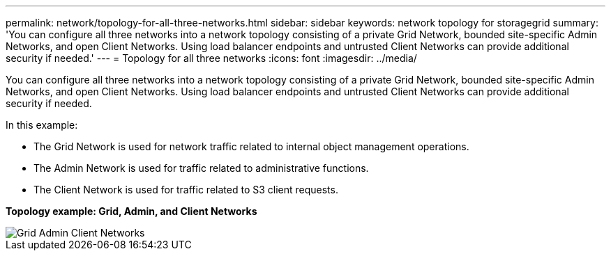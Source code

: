 ---
permalink: network/topology-for-all-three-networks.html
sidebar: sidebar
keywords: network topology for storagegrid
summary: 'You can configure all three networks into a network topology consisting of a private Grid Network, bounded site-specific Admin Networks, and open Client Networks. Using load balancer endpoints and untrusted Client Networks can provide additional security if needed.'
---
= Topology for all three networks
:icons: font
:imagesdir: ../media/

[.lead]
You can configure all three networks into a network topology consisting of a private Grid Network, bounded site-specific Admin Networks, and open Client Networks. Using load balancer endpoints and untrusted Client Networks can provide additional security if needed.

In this example:

* The Grid Network is used for network traffic related to internal object management operations.
* The Admin Network is used for traffic related to administrative functions.
* The Client Network is used for traffic related to S3 client requests.

*Topology example: Grid, Admin, and Client Networks*


image::../media/grid_admin_client_networks.png[Grid Admin Client Networks]
